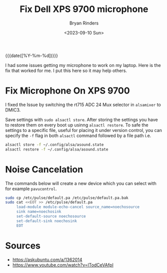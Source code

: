 #+TITLE: Fix Dell XPS 9700 microphone
#+AUTHOR: Bryan Rinders
#+DATE: <2023-09-10 Sun>
#+OPTIONS: num:nil
#+PROPERTY: header-args :results output :exports both :eval never-export
#+PROPERTY: header-args:python :session *natas-python-session*

{{{date([%Y-%m-%d])}}}

I had some issues getting my microphone to work on my laptop. Here is
the fix that worked for me. I put this here so it may help others.

* Fix Microphone On XPS 9700
:PROPERTIES:
:CUSTOM_ID: fix-microphone-on-xps-9700
:END:

I fixed the Issue by switching the rt715 ADC 24 Mux selector in
~alsamixer~ to DMIC3.

Save settings with ~sudo alsactl store~. After storing the settings
you have to restore them on every boot up usinng ~alsactl restore~. To
safe the settings to a specific file, useful for placing it under
version control, you can specify the ~-f~ flag in both ~alsactl~
command followed by a file path i.e.

#+begin_src sh
  alsactl store -f ~/.config/alsa/asound.state
  alsactl restore -f ~/.config/alsa/asound.state
#+end_src

* Noise Cancelation
:PROPERTIES:
:CUSTOM_ID: noise-cancelation
:END:
The commands below will create a new device which you can select with
for example ~pavucontrol~.

#+begin_src sh
  sudo cp /etc/pulse/default.pa /etc/pulse/default.pa.bak
  sudo cat <<EOT >> /etc/pulse/default.pa
       load-module module-echo-cancel source_name=noechosource
       sink name=noechosink
       set-default-source noechosource
       set-default-sink noechosink
       EOT
#+end_src

* Sources
:PROPERTIES:
:CUSTOM_ID: sources
:END:
- [[https://askubuntu.com/a/1362014]]
- [[https://www.youtube.com/watch?v=lTodCeVAfpI]]
